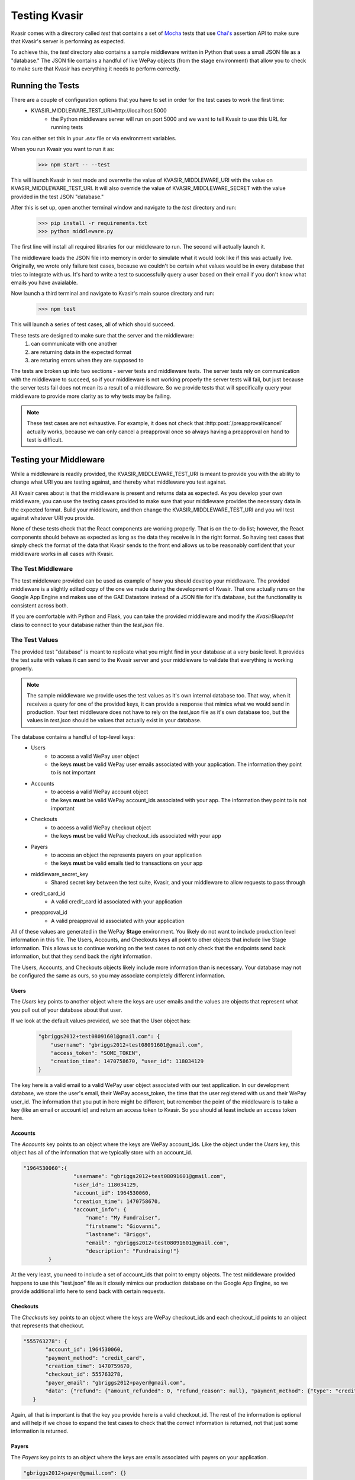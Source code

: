 .. _kvasirtesting:

Testing Kvasir
=================
Kvasir comes with a direcrory called *test* that contains a set of `Mocha <https://mochajs.org/>`_ tests that use `Chai's <http://chaijs.com/>`_ assertion API to make sure that Kvasir's server is performing as expected.

To achieve this, the *test* directory also contains a sample middleware written in Python that uses a small JSON file as a "database."  The JSON file contains a handful of live WePay objects (from the stage environment) that allow you to check to make sure that Kvasir has everything it needs to perform correctly.


Running the Tests
------------------------
There are a couple of configuration options that you have to set in order for the test cases to work the first time:
    - KVASIR_MIDDLEWARE_TEST_URI=http://localhost:5000
        * the Python middleware server will run on port 5000 and we want to tell Kvasir to use this URL for running tests

You can either set this in your `.env` file or via environment variables.

When you run Kvasir you want to run it as:
    >>> npm start -- --test

This will launch Kvasir in test mode and overwrite the value of KVASIR_MIDDLEWARE_URI with the value on KVASIR_MIDDLEWARE_TEST_URI.  It will also override the value of KVASIR_MIDDLEWARE_SECRET with the value provided in the test JSON "database."

After this is set up, open another terminal window and navigate to the *test* directory and run:
    >>> pip install -r requirements.txt
    >>> python middleware.py

The first line will install all required libraries for our middleware to run.  The second will actually launch it.

The middleware loads the JSON file into memory in order to simulate what it would look like if this was actually live.  Originally, we wrote only failure test cases, because we couldn't be certain what values would be in every database that tries to integrate with us.  It's hard to write a test to successfully query a user based on their email if you don't know what emails you have avaialable.

Now launch a third terminal and navigate to Kvasir's main source directory and run:
    >>> npm test

This will launch a series of test cases, all of which should succeed.

These tests are designed to make sure that the server and the middleware:
    1) can communicate with one another
    2) are returning data in the expected format
    3) are returing errors when they are supposed to

The tests are broken up into two sections - server tests and middleware tests.  The server tests rely on communication with the middleware to succeed, so if your middleware is not working properly the server tests will fail, but just because the server tests fail does not mean its a result of a middleware. So we provide tests that will specifically query your middleware to provide more clarity as to why tests may be failing.

.. note::
    These test cases are not exhaustive.  For example, it does not check that :http:post:`/preapproval/cancel` actually works, because we can only cancel a preapproval once so always having a preapproval on hand to test is difficult.


Testing your Middleware
----------------------------
While a middleware is readily provided, the KVASIR_MIDDLEWARE_TEST_URI is meant to provide you with the ability to change what URI you are testing against, and thereby what middleware you test against.

All Kvasir cares about is that the middleware is present and returns data as expected.  As you develop your own middleware, you can use the testing cases provided to make sure that your middleware provides the necessary data in the expected format.  Build your middleware, and then change the KVASIR_MIDDLEWARE_TEST_URI and you will test against whatever URI you provide.

None of these tests check that the React components are working properly.  That is on the to-do list; however, the React components should behave as expected as long as the data they receive is in the right format.  So having test cases that simply check the format of the data that Kvasir sends to the front end allows us to be reasonably confident that your middleware works in all cases with Kvasir.

The Test Middleware
~~~~~~~~~~~~~~~~~~~~~~
The test middleware provided can be used as example of how you should develop your middleware.  The provided middleware is a slightly edited copy of the one we made during the development of Kvasir.  That one actually runs on the Google App Engine and makes use of the GAE Datastore instead of a JSON file for it's database, but the functionality is consistent across both.

If you are comfortable with Python and Flask, you can take the provided middleware and modify the *KvasirBlueprint* class to connect to your database rather than the `test.json` file.  

The Test Values
~~~~~~~~~~~~~~~~~~~~~~
The provided test "database" is meant to replicate what you might find in your database at a very basic level.  It provides the test suite with values it can send to the Kvasir server and your middleware to validate that everything is working properly.

.. note::
    The sample middleware we provide uses the test values as it's own internal database too.  That way, when it receives a query for one of the provided keys, it can provide a response that mimics what we would send in production.  Your test middleware does not have to rely on the `test.json` file as it's own database too, but the values in `test.json` should be values that actually exist in your database.

The database contains a handful of top-level keys:
    - Users
        * to access a valid WePay user object
        * the keys **must** be valid WePay user emails associated with your application.  The information they point to is not important
    
    - Accounts
        * to access a valid WePay account object
        * the keys **must** be valid WePay account_ids associated with your app.  The information they point to is not important
    
    - Checkouts
        * to access a valid WePay checkout object
        * the keys **must** be valid WePay checkout_ids associated with your app

    - Payers
        * to access an object the represents payers on your application
        * the keys **must** be valid emails tied to transactions on your app

    - middleware_secret_key
        * Shared secret key between the test suite, Kvasir, and your middleware to allow requests to pass through
    
    - credit_card_id
        * A valid credit_card id associated with your application 
    
    - preapproval_id
        * A valid preapproval id associated with your application

All of these values are generated in the WePay **Stage** environment.  You likely do not want to include production level information in this file.  The Users, Accounts, and Checkouts keys all point to other objects that include live Stage information.  This allows us to continue working on the test cases to not only check that the endpoints send back information, but that they send back the *right* information.

The Users, Accounts, and Checkouts objects likely include more information than is necessary.  Your database may not be configured the same as ours, so you may associate completely different information.  

Users
^^^^^^^^
The *Users* key points to another object where the keys are user emails and the values are objects that represent what you pull out of your database about that user.

If we look at the default values provided, we see that the User object has:
            
    .. code-block:: javascript

        "gbriggs2012+test08091601@gmail.com": {
            "username": "gbriggs2012+test08091601@gmail.com", 
            "access_token": "SOME_TOKEN", 
            "creation_time": 1470758670, "user_id": 118034129
        }

The key here is a valid email to a valid WePay user object associated with our test application.  In our development database, we store the user's email, their WePay access_token, the time that the user registered with us and their WePay user_id.  The information that you put in here might be different, but remember the point of the middleware is to take a key (like an email or account id) and return an access token to Kvasir.  So you should at least include an access token here.

Accounts
^^^^^^^^^^^^
The *Accounts* key points to an object where the keys are WePay account_ids.  Like the object under the *Users* key, this object has all of the information that we typically store with an account_id.

.. code-block:: javascript
    
    "1964530060":{
                    "username": "gbriggs2012+test08091601@gmail.com", 
                    "user_id": 118034129, 
                    "account_id": 1964530060, 
                    "creation_time": 1470758670, 
                    "account_info": {
                        "name": "My Fundraiser", 
                        "firstname": "Giovanni", 
                        "lastname": "Briggs", 
                        "email": "gbriggs2012+test08091601@gmail.com", 
                        "description": "Fundraising!"} 
            }

At the very least, you need to include a set of account_ids that point to empty objects.  The test middleware provided happens to use this "test.json" file as it closely mimics our production database on the Google App Engine, so we provide additional info here to send back with certain requests.

Checkouts
^^^^^^^^^^^^^^
The *Checkouts* key points to an object where the keys are WePay checkout_ids and each checkout_id points to an object that represents that checkout.

.. code-block:: javascript
    
     "555763278": {
            "account_id": 1964530060, 
            "payment_method": "credit_card", 
            "creation_time": 1470759670, 
            "checkout_id": 555763278, 
            "payer_email": "gbriggs2012+payer@gmail.com", 
            "data": {"refund": {"amount_refunded": 0, "refund_reason": null}, "payment_method": {"type": "credit_card", "credit_card": {"auto_capture": true, "data": {"emv_receipt": null, "signature_url": null}, "id": 3722644581}}, "currency": "USD", "create_time": 1470758296, "auto_release": true, "long_description": null, "account_id": 1964530060, "gross": 26.02, "fee": {"processing_fee": 1.02, "app_fee": 0, "fee_payer": "payer"}, "payment_error": null, "npo_information": null, "state": "authorized", "chargeback": {"dispute_uri": null, "amount_charged_back": 0}, "short_description": "Fundraising!", "type": "goods", "hosted_checkout": null, "delivery_type": null, "in_review": false, "checkout_id": 555763278, "reference_id": null, "soft_descriptor": "WPY*My Fundraiser", "payer": {"home_address": null, "email": "gbriggs2012+payer@gmail.com", "name": "John Shepard"}, "amount": 25, "callback_uri": null}, "payment_method_id": 3722644581
        }

Again, all that is important is that the key you provide here is a valid checkout_id.  The rest of the information is optional and will help if we chose to expand the test cases to check that the *correct* information is returned, not that just some information is returned.

Payers
^^^^^^^
The *Payers* key points to an object where the keys are emails associated with payers on your application.

.. code-block:: javascript
     
    "gbriggs2012+payer@gmail.com": {}

We use the keys provided to query the :http:post:`(middleware)/payer` endpoint.  Using the given key, your application should return a list of all checkouts that this payer has completed.


